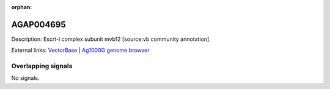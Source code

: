 :orphan:

AGAP004695
=============





Description: Escrt-i complex subunit mvb12 [source:vb community annotation].

External links:
`VectorBase <https://www.vectorbase.org/Anopheles_gambiae/Gene/Summary?g=AGAP004695>`_ |
`Ag1000G genome browser <https://www.malariagen.net/apps/ag1000g/phase1-AR3/index.html?genome_region=2L:1834186-1835605#genomebrowser>`_

Overlapping signals
-------------------



No signals.


